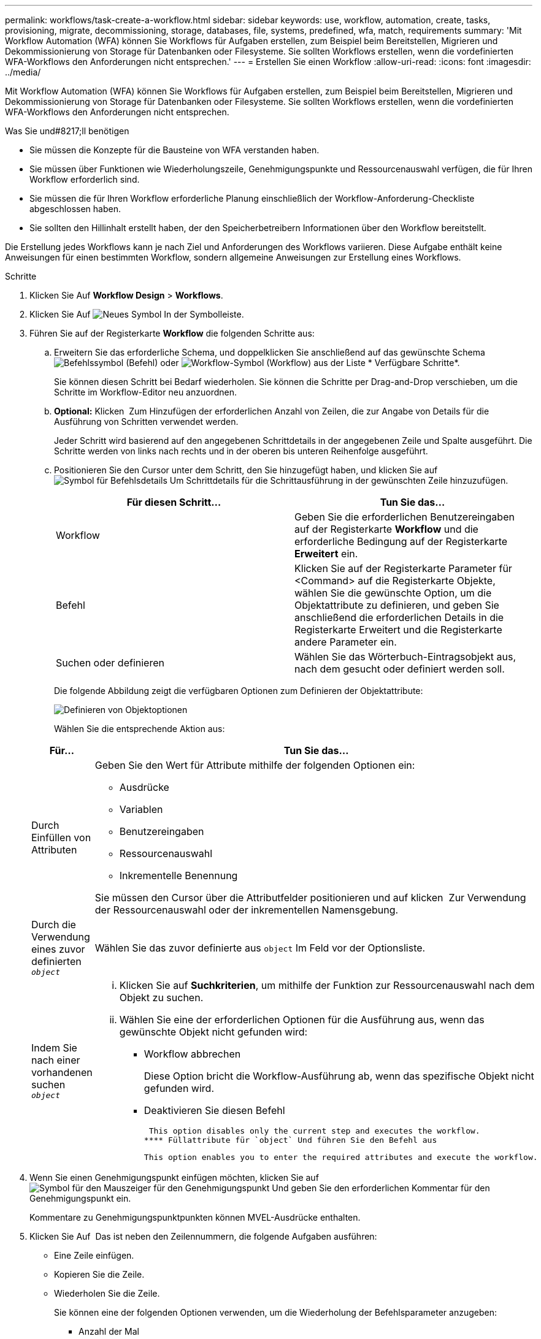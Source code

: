 ---
permalink: workflows/task-create-a-workflow.html 
sidebar: sidebar 
keywords: use, workflow, automation, create, tasks, provisioning, migrate, decommissioning, storage, databases, file, systems, predefined, wfa, match, requirements 
summary: 'Mit Workflow Automation (WFA) können Sie Workflows für Aufgaben erstellen, zum Beispiel beim Bereitstellen, Migrieren und Dekommissionierung von Storage für Datenbanken oder Filesysteme. Sie sollten Workflows erstellen, wenn die vordefinierten WFA-Workflows den Anforderungen nicht entsprechen.' 
---
= Erstellen Sie einen Workflow
:allow-uri-read: 
:icons: font
:imagesdir: ../media/


[role="lead"]
Mit Workflow Automation (WFA) können Sie Workflows für Aufgaben erstellen, zum Beispiel beim Bereitstellen, Migrieren und Dekommissionierung von Storage für Datenbanken oder Filesysteme. Sie sollten Workflows erstellen, wenn die vordefinierten WFA-Workflows den Anforderungen nicht entsprechen.

.Was Sie und#8217;ll benötigen
* Sie müssen die Konzepte für die Bausteine von WFA verstanden haben.
* Sie müssen über Funktionen wie Wiederholungszeile, Genehmigungspunkte und Ressourcenauswahl verfügen, die für Ihren Workflow erforderlich sind.
* Sie müssen die für Ihren Workflow erforderliche Planung einschließlich der Workflow-Anforderung-Checkliste abgeschlossen haben.
* Sie sollten den Hillinhalt erstellt haben, der den Speicherbetreibern Informationen über den Workflow bereitstellt.


Die Erstellung jedes Workflows kann je nach Ziel und Anforderungen des Workflows variieren. Diese Aufgabe enthält keine Anweisungen für einen bestimmten Workflow, sondern allgemeine Anweisungen zur Erstellung eines Workflows.

.Schritte
. Klicken Sie Auf *Workflow Design* > *Workflows*.
. Klicken Sie Auf image:../media/new_wfa_icon.gif["Neues Symbol"] In der Symbolleiste.
. Führen Sie auf der Registerkarte *Workflow* die folgenden Schritte aus:
+
.. Erweitern Sie das erforderliche Schema, und doppelklicken Sie anschließend auf das gewünschte Schema image:../media/wfa_command_icon.gif["Befehlssymbol"] (Befehl) oder image:../media/wfa_workflow_icon.gif["Workflow-Symbol"] (Workflow) aus der Liste * Verfügbare Schritte*.
+
Sie können diesen Schritt bei Bedarf wiederholen. Sie können die Schritte per Drag-and-Drop verschieben, um die Schritte im Workflow-Editor neu anzuordnen.

.. *Optional:* Klicken image:../media/add_row2_wfa_icon.gif[""] Zum Hinzufügen der erforderlichen Anzahl von Zeilen, die zur Angabe von Details für die Ausführung von Schritten verwendet werden.
+
Jeder Schritt wird basierend auf den angegebenen Schrittdetails in der angegebenen Zeile und Spalte ausgeführt. Die Schritte werden von links nach rechts und in der oberen bis unteren Reihenfolge ausgeführt.

.. Positionieren Sie den Cursor unter dem Schritt, den Sie hinzugefügt haben, und klicken Sie auf image:../media/add_object_wfa_icon.gif["Symbol für Befehlsdetails"] Um Schrittdetails für die Schrittausführung in der gewünschten Zeile hinzuzufügen.
+
[cols="2*"]
|===
| Für diesen Schritt... | Tun Sie das... 


 a| 
Workflow
 a| 
Geben Sie die erforderlichen Benutzereingaben auf der Registerkarte *Workflow* und die erforderliche Bedingung auf der Registerkarte *Erweitert* ein.



 a| 
Befehl
 a| 
Klicken Sie auf der Registerkarte Parameter für <Command> auf die Registerkarte Objekte, wählen Sie die gewünschte Option, um die Objektattribute zu definieren, und geben Sie anschließend die erforderlichen Details in die Registerkarte Erweitert und die Registerkarte andere Parameter ein.



 a| 
Suchen oder definieren
 a| 
Wählen Sie das Wörterbuch-Eintragsobjekt aus, nach dem gesucht oder definiert werden soll.

|===
+
Die folgende Abbildung zeigt die verfügbaren Optionen zum Definieren der Objektattribute:

+
image::../media/define_object_options.gif[Definieren von Objektoptionen]

+
Wählen Sie die entsprechende Aktion aus:

+
[cols="2*"]
|===
| Für... | Tun Sie das... 


 a| 
Durch Einfüllen von Attributen
 a| 
Geben Sie den Wert für Attribute mithilfe der folgenden Optionen ein:

*** Ausdrücke
*** Variablen
*** Benutzereingaben
*** Ressourcenauswahl
*** Inkrementelle Benennung


Sie müssen den Cursor über die Attributfelder positionieren und auf klicken image:../media/elipsisicon.gif[""] Zur Verwendung der Ressourcenauswahl oder der inkrementellen Namensgebung.



 a| 
Durch die Verwendung eines zuvor definierten `_object_`
 a| 
Wählen Sie das zuvor definierte aus `object` Im Feld vor der Optionsliste.



 a| 
Indem Sie nach einer vorhandenen suchen `_object_`
 a| 
... Klicken Sie auf *Suchkriterien*, um mithilfe der Funktion zur Ressourcenauswahl nach dem Objekt zu suchen.
... Wählen Sie eine der erforderlichen Optionen für die Ausführung aus, wenn das gewünschte Objekt nicht gefunden wird:
+
**** Workflow abbrechen
+
Diese Option bricht die Workflow-Ausführung ab, wenn das spezifische Objekt nicht gefunden wird.

**** Deaktivieren Sie diesen Befehl
+
 This option disables only the current step and executes the workflow.
**** Füllattribute für `object` Und führen Sie den Befehl aus
+
 This option enables you to enter the required attributes and execute the workflow.




|===


. Wenn Sie einen Genehmigungspunkt einfügen möchten, klicken Sie auf image:../media/approval_point_hover_icon.gif["Symbol für den Mauszeiger für den Genehmigungspunkt"] Und geben Sie den erforderlichen Kommentar für den Genehmigungspunkt ein.
+
Kommentare zu Genehmigungspunktpunkten können MVEL-Ausdrücke enthalten.

. Klicken Sie Auf image:../media/repeat_row_arrow.gif[""] Das ist neben den Zeilennummern, die folgende Aufgaben ausführen:
+
** Eine Zeile einfügen.
** Kopieren Sie die Zeile.
** Wiederholen Sie die Zeile.
+
Sie können eine der folgenden Optionen verwenden, um die Wiederholung der Befehlsparameter anzugeben:

+
*** Anzahl der Mal
+
Sie können diese Option verwenden, um die Befehlsausführung für die Anzahl der von Ihnen angegebenen Wiederholungen zu wiederholen. Beispielsweise können Sie angeben, dass der Befehl „`Create qtree`“ dreimal wiederholt werden sollte, um drei qtrees zu erstellen.

+
Sie können diese Option auch für eine dynamische Anzahl von Befehlsausführungen verwenden. Sie können beispielsweise eine Benutzereingabevariable für die Anzahl der zu erstellenden LUNs erstellen und bei Ausführung oder Planung des Workflows die vom Storage Operator angegebene Nummer verwenden.

*** Für jede Ressource in einer Gruppe
+
Sie können diese Option verwenden und dann Suchkriterien für ein Objekt festlegen. Der Befehl wird so oft wiederholt, wie das Objekt von den Suchkriterien zurückgegeben wird. Beispielsweise können Sie in einem Cluster nach den Nodes suchen und den Befehl „`Create iSCSI Logical Interface`“ für jeden Node wiederholen.



** Fügen Sie eine Bedingung für die Ausführung der Zeile hinzu.
** Entfernen Sie die Zeile.


. Führen Sie auf der Registerkarte *Details* die folgenden Schritte aus:
+
.. Geben Sie die erforderlichen Informationen in den Feldern *Workflow-Name* und *Workflow-Beschreibung* an.
+
Der Workflow-Name und die Beschreibung müssen für jeden Workflow eindeutig sein.

.. *Optional:* Geben Sie die Entity-Version an.
.. *Optional:* Löschen Sie das Kontrollkästchen *Reservierte Elemente berücksichtigen*, wenn Sie die Reservierungsfähigkeit nicht nutzen möchten.
.. *Optional:* Legen Sie das Kontrollkästchen *Validierung der Elementexistenz aktivieren* aus, wenn Sie die Validierung für Elemente, die mit demselben Namen existieren, nicht aktivieren möchten.


. Wenn Sie die Benutzereingaben bearbeiten möchten, führen Sie die folgenden Schritte aus:
+
.. Klicken Sie auf die Registerkarte *Benutzereingaben*.
.. Doppelklicken Sie auf die Benutzereingabe, die Sie bearbeiten möchten.
.. Bearbeiten Sie im Dialogfeld *Edit Variable: <user input>* die Benutzereingabe.


. Wenn Sie Konstanten hinzufügen möchten, führen Sie die folgenden Schritte aus
+
.. Klicken Sie auf die Registerkarte *Konstanten* und fügen Sie dann die erforderlichen Konstanten für Ihren Workflow mit der Schaltfläche *Hinzufügen* hinzu.
+
Sie können Konstanten definieren, wenn Sie für die Definition der Parameter für mehrere Befehle einen gemeinsamen Wert verwenden. Informationen hierzu finden Sie beispielsweise in der AGGREGAT_OVERCOMMITMENT_THRESHOLD-Konstante, die im Workflow „`Erstellen, Zuordnen und Schützen von LUNs mit SnapVault`“ verwendet wird.

.. Geben Sie den Namen, die Beschreibung und den Wert für jede Konstante ein.


. Klicken Sie auf die Registerkarte *Rückgabeparameter* und fügen Sie dann die erforderlichen Parameter für Ihren Workflow mit der Schaltfläche *Hinzufügen* hinzu.
+
Sie können Rückgabeparameter verwenden, wenn die Workflow-Planung und -Ausführung während der Planung einige berechnete oder ausgewählte Werte zurückgeben muss. Sie können die berechneten oder ausgewählten Werte auf der Registerkarte Rückgabeparameter des Überwachungsfensters in der Workflow-Vorschau oder nach Abschluss der Workflow-Ausführung anzeigen.

+
Aggregat: Sie können Aggregat als Rückgabeparameter angeben, um zu sehen, welches Aggregat mithilfe der Ressourcenauswahllogik ausgewählt wurde.

+
Wenn Sie einen untergeordneten Workflow in Ihren Workflow integriert haben und wenn die Parameternamen für die Rückgabe des untergeordneten Workflows einen Raum, ein Dollarzeichen (€) enthalten, Oder eine Funktion: Geben Sie den Rückgabeparameternamen in eckigen Klammern im übergeordneten Workflow an, um den Rückgabewert des untergeordneten Workflow-Rückgabeparameters in Ihrem übergeordneten Workflow anzuzeigen.

+
[cols="2*"]
|===
| Wenn der Parametername... | Angeben als... 


 a| 
`ChildWorkflow1.abc$value`
 a| 
`ChildWorkflow1["abc$"+"value"]`



 a| 
`ChildWorkflow1.$value`
 a| 
`ChildWorkflow1["$"+"value"]`



 a| 
`ChildWorkflow1.value$`
 a| 
`ChildWorkflow1.value$`



 a| 
`ChildWorkflow1.P N`
 a| 
`ChildWorkflow1["P N"]`



 a| 
`ChildWorkflow1.return_string("HW")`
 a| 
`ChildWorkflow1["return_string(\"HW\")"]`

|===
. *Optional:* Klicken Sie auf die Registerkarte *Hilfe Inhalt*, um die für den Workflow erstellte Hilfeseinhaltsdatei hinzuzufügen.
. Klicken Sie auf *Vorschau* und stellen Sie sicher, dass die Planung des Workflows erfolgreich abgeschlossen ist.
. Klicken Sie auf *OK*, um das Vorschaufenster zu schließen.
. Klicken Sie Auf *Speichern*.




== Nachdem Sie fertig sind

Testen Sie den Workflow in Ihrer Testumgebung, und markieren Sie den Workflow in *_WorkflowName_* > *_Details_* als bereit für die Produktion.
